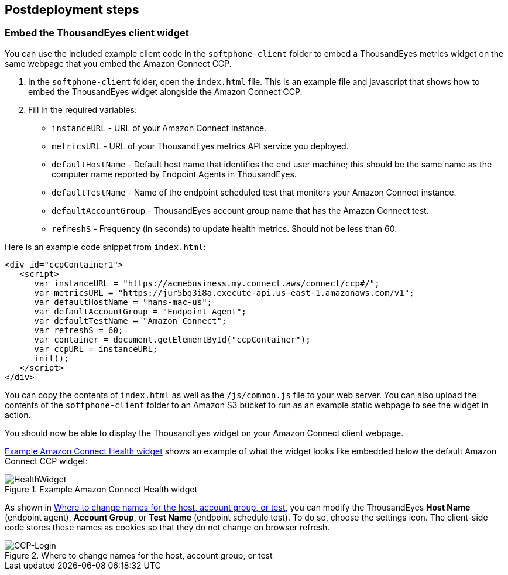 // Include any postdeployment steps here, such as steps necessary to test that the deployment was successful. If there are no postdeployment steps, leave this file empty.

== Postdeployment steps

=== Embed the ThousandEyes client widget

You can use the included example client code in the `softphone-client` folder to embed a ThousandEyes metrics widget on the same webpage that you embed the Amazon Connect CCP.  

//TODO Vinod, Since introduce this section by saying, "You can...," does that mean that this whole procedure is optional?

//TODO Vinod, Please clarify why someone might want to do this embedding.

//TODO Vinod, Where do we need to be to do step 1?

. In the `softphone-client` folder, open the `index.html` file. This is an example file and javascript that shows how to embed the ThousandEyes widget alongside the Amazon Connect CCP.
. Fill in the required variables:
* `instanceURL` - URL of your Amazon Connect instance.
* `metricsURL` - URL of your ThousandEyes metrics API service you deployed.
* `defaultHostName` - Default host name that identifies the end user machine; this should be the same name as the computer name reported by Endpoint Agents in ThousandEyes.
* `defaultTestName` - Name of the endpoint scheduled test that monitors your Amazon Connect instance.
* `defaultAccountGroup` - ThousandEyes account group name that has the Amazon Connect test.
* `refreshS` - Frequency (in seconds) to update health metrics. Should not be less than 60.

Here is an example code snippet from `index.html`:

[source,html]
----
<div id="ccpContainer1">
   <script>
      var instanceURL = "https://acmebusiness.my.connect.aws/connect/ccp#/";
      var metricsURL = "https://jur5bq3i8a.execute-api.us-east-1.amazonaws.com/v1";
      var defaultHostName = "hans-mac-us";
      var defaultAccountGroup = "Endpoint Agent";
      var defaultTestName = "Amazon Connect";
      var refreshS = 60;
      var container = document.getElementById("ccpContainer");
      var ccpURL = instanceURL;
      init();
   </script>
</div>
----

You can copy the contents of `index.html` as well as the `/js/common.js` file to your web server. You can also upload the contents of the `softphone-client` folder to an Amazon S3 bucket to run as an example static webpage to see the widget in action.

You should now be able to display the ThousandEyes widget on your Amazon Connect client webpage.

<<healthwidget>> shows an example of what the widget looks like embedded below the default Amazon Connect CCP widget:

[#healthwidget]
.Example Amazon Connect Health widget
image::../docs/deployment_guide/images/5_HealthWidget.png[HealthWidget]

As shown in <<settings>>, you can modify the ThousandEyes *Host Name* (endpoint agent), *Account Group*, or *Test Name* (endpoint schedule test). To do so, choose the settings icon. The client-side code stores these names as cookies so that they do not change on browser refresh.

[#settings]
.Where to change names for the host, account group, or test
image::../docs/deployment_guide/images/6_CCP-Login.png[CCP-Login]